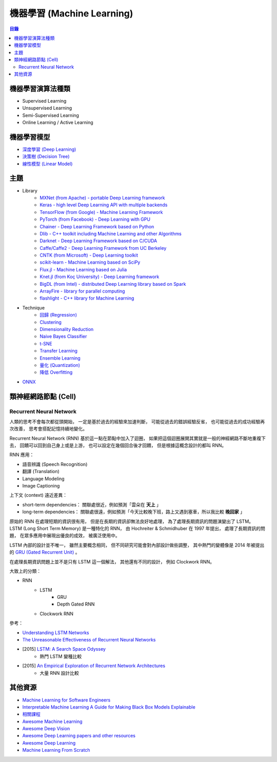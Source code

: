 ========================================
機器學習 (Machine Learning)
========================================


.. contents:: 目錄


機器學習演算法種類
========================================

* Supervised Learning
* Unsupervised Learning
* Semi-Supervised Learning
* Online Learning / Active Learning



機器學習模型
========================================

* `深度學習 (Deep Learning) <deep-learning>`_
* `決策樹 (Decision Tree) <decision-tree>`_
* `線性模型 (Linear Model) <linear-model>`_



主題
========================================

* Library
    - `MXNet (from Apache) - portable Deep Learning framework <https://github.com/apache/incubator-mxnet>`_
    - `Keras - high level Deep Learning API with multiple backends <library/keras.rst>`_
    - `TensorFlow (from Google) - Machine Learning Framework <library/tensorflow.rst>`_
    - `PyTorch (from Facebook) - Deep Learning with GPU <https://github.com/pytorch/pytorch>`_
    - `Chainer - Deep Learning Framework based on Python <library/chainer.rst>`_
    - `Dlib - C++ toolkit including Machine Learning and other Algorithms <library/dlib.rst>`_
    - `Darknet - Deep Learning Framework based on C/CUDA <library/darknet.rst>`_
    - `Caffe/Caffe2 - Deep Learning Framework from UC Berkeley <https://github.com/BVLC/caffe>`_
    - `CNTK (from Microsoft) - Deep Learning toolkit <https://github.com/Microsoft/CNTK>`_
    - `scikit-learn - Machine Learning based on SciPy <https://github.com/scikit-learn/scikit-learn>`_
    - `Flux.jl - Machine Learning based on Julia <https://github.com/FluxML/Flux.jl>`_
    - `Knet.jl (from Koç University) - Deep Learning framework <https://github.com/denizyuret/Knet.jl>`_
    - `BigDL (from Intel) - distributed Deep Learning library based on Spark <https://github.com/intel-analytics/BigDL>`_
    - `ArrayFire - library for parallel computing <https://github.com/arrayfire/arrayfire>`_
    - `flashlight - C++ library for Machine Learning <https://fl.readthedocs.io/en/latest/index.html>`_

* Technique
    - `回歸 (Regression) <technique/regression.rst>`_
    - `Clustering <clustering.rst>`_
    - `Dimensionality Reduction <dimensionality-reduction.rst>`_
    - `Naive Bayes Classifier <naive-bayes-classifier.rst>`_
    - `t-SNE <t-SNE.rst>`_
    - `Transfer Learning <technique/transfer-learning.rst>`_
    - `Ensemble Learning <technique/ensemble.rst>`_
    - `量化 (Quantization) <technique/quantization.rst>`_
    - `降低 Overfitting <technique/reduce-overfitting.rst>`_


* `ONNX <onnx.rst>`_


類神經網路節點 (Cell)
========================================

Recurrent Neural Network
------------------------------

人類的思考不會每次都從頭開始，
一定是基於過去的經驗來加速判斷，
可能從過去的錯誤經驗反省，
也可能從過去的成功經驗再次改善，
思考會搭配記憶持續地變化。

Recurrent Neural Network (RNN) 基於這一點在節點中加入了迴圈，
如果把這個迴圈展開其實就是一般的神經網路不斷地重複下去，
回饋可以回到自己身上或是上游，
也可以設定在幾個回合後才回饋，
但是根據這概念設計的都叫 RNN。


RNN 應用：

* 語音辨識 (Speech Recognition)
* 翻譯 (Translation)
* Language Modeling
* Image Captioning


上下文 (context) 遠近差異：

* short-term dependencies： 關聯處很近，例如預測「雲朵在 **天上** 」
* long-term dependencies： 關聯處很遠，例如預測「今天比較晚下班，路上又遇到塞車，所以我比較 **晚回家** 」


原始的 RNN 在處理短期的資訊很有用，
但是在長期的資訊卻無法良好地處理，
為了處理長期資訊的問題演變出了 LSTM。
LSTM (Long Short Term Memory) 是一種特化的 RNN，
由 Hochreiter & Schmidhuber 在 1997 年提出，
處理了長期資訊的問題，
在眾多應用中展現出優良的成效，
被廣泛使用中。

LSTM 內部的設計並不唯一，
雖然主要概念相同，
但不同研究可能會對內部設計做些調整，
其中熱門的變體像是 2014 年被提出的 `GRU (Gated Recurrent Unit) <https://arxiv.org/abs/1406.1078>`_ 。

在處理長期資訊問題上並不是只有 LSTM 這一個解法，
其他還有不同的設計，
例如 Clockwork RNN。


大致上的分類：

* RNN
    - LSTM
        + GRU
        + Depth Gated RNN
    - Clockwork RNN


參考：

* `Understanding LSTM Networks <https://colah.github.io/posts/2015-08-Understanding-LSTMs/>`_
* `The Unreasonable Effectiveness of Recurrent Neural Networks <https://karpathy.github.io/2015/05/21/rnn-effectiveness/>`_
* [2015] `LSTM: A Search Space Odyssey <https://arxiv.org/abs/1503.04069>`_
    - 熱門 LSTM 變種比較
* [2015] `An Empirical Exploration of Recurrent Network Architectures <http://proceedings.mlr.press/v37/jozefowicz15.pdf>`_
    - 大量 RNN 設計比較



其他資源
========================================

* `Machine Learning for Software Engineers <https://github.com/ZuzooVn/machine-learning-for-software-engineers>`_
* `Interpretable Machine Learning A Guide for Making Black Box Models Explainable <https://christophm.github.io/interpretable-ml-book/>`_
* `相關課程 <course.rst>`_
* `Awesome Machine Learning <https://github.com/josephmisiti/awesome-machine-learning>`_
* `Awesome Deep Vision <https://github.com/kjw0612/awesome-deep-vision>`_
* `Awesome Deep Learning papers and other resources <https://github.com/endymecy/awesome-deeplearning-resources>`_
* `Awesome Deep Learning <https://github.com/ChristosChristofidis/awesome-deep-learning>`_
* `Machine Learning From Scratch <https://github.com/eriklindernoren/ML-From-Scratch>`_
